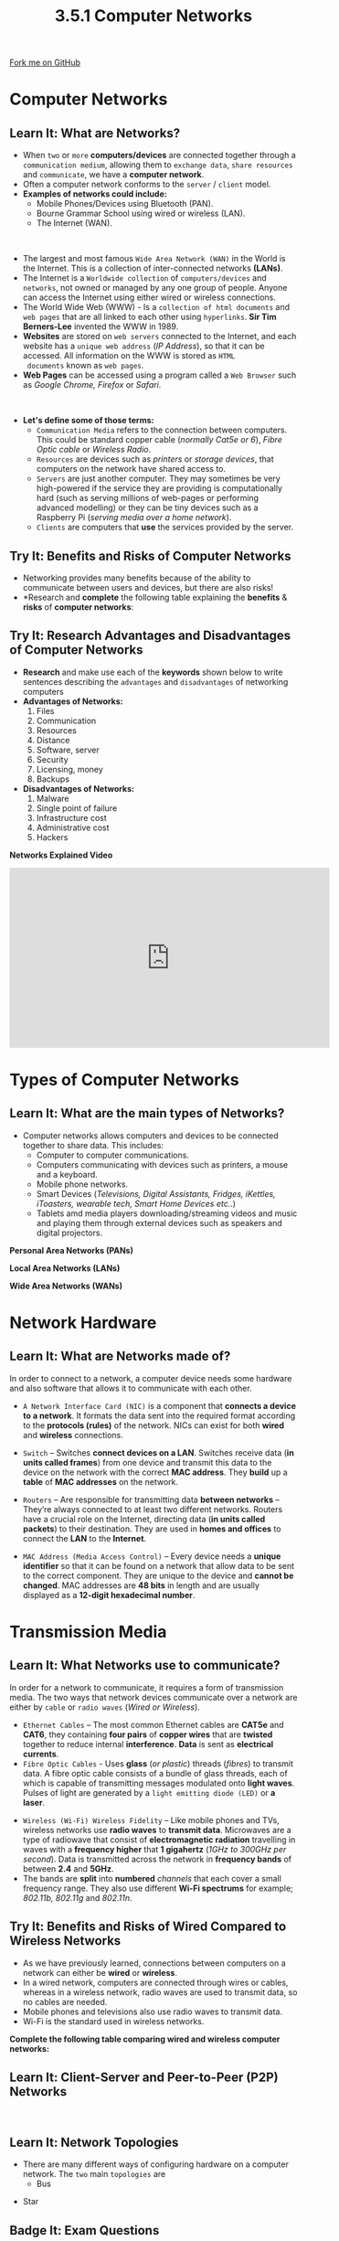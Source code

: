 #+STARTUP:indent
#+HTML_HEAD: <link rel="stylesheet" type="text/css" href="css/styles.css"/>
#+HTML_HEAD_EXTRA: <link href='http://fonts.googleapis.com/css?family=Ubuntu+Mono|Ubuntu' rel='stylesheet' type='text/css'>
#+OPTIONS: f:nil author:nil num:1 creator:nil timestamp:nil 
#+TITLE: 3.5.1 Computer Networks
#+AUTHOR: Stephen Fone

#+BEGIN_HTML
<div class=ribbon>
<a href="https://github.com/">Fork me on GitHub</a>
</div>
#+END_HTML
* COMMENT Use as a template
:PROPERTIES:
:HTML_CONTAINER_CLASS: activity
:END:
** Learn It
:PROPERTIES:
:HTML_CONTAINER_CLASS: learn
:END:

** Research It
:PROPERTIES:
:HTML_CONTAINER_CLASS: research
:END:

** Design It
:PROPERTIES:
:HTML_CONTAINER_CLASS: design
:END:

** Build It
:PROPERTIES:
:HTML_CONTAINER_CLASS: build
:END:

** Test It
:PROPERTIES:
:HTML_CONTAINER_CLASS: test
:END:

** Run It
:PROPERTIES:
:HTML_CONTAINER_CLASS: run
:END:

** Document It
:PROPERTIES:
:HTML_CONTAINER_CLASS: document
:END:

** Code It
:PROPERTIES:
:HTML_CONTAINER_CLASS: code
:END:

** Program It
:PROPERTIES:
:HTML_CONTAINER_CLASS: program
:END:

** Try It
:PROPERTIES:
:HTML_CONTAINER_CLASS: try
:END:

** Badge It
:PROPERTIES:
:HTML_CONTAINER_CLASS: badge
:END:

** Save It
:PROPERTIES:
:HTML_CONTAINER_CLASS: save
:END:

* Computer Networks
:PROPERTIES:
:HTML_CONTAINER_CLASS: activity
:END:
[[file:img/computer-network.jpg]]
** Learn It: What are Networks?
:PROPERTIES:
:HTML_CONTAINER_CLASS: learn
:END:
- When =two= or =more= *computers/devices* are connected together
  through a =communication medium=, allowing them to =exchange data=, =share resources= and =communicate=, we have a *computer network*.
- Often a computer network conforms to the =server= / =client= model.
- *Examples of networks could include:*
  - Mobile Phones/Devices using Bluetooth (PAN).
  - Bourne Grammar School using wired or wireless (LAN).
  - The Internet (WAN).
#+BEGIN_HTML
<br>
#+END_HTML
- The largest and most famous =Wide Area Network (WAN)= in the World is the Internet. This is a collection of
    inter-connected networks *(LANs)*.
- The Internet is a =Worldwide collection= of =computers/devices= and
  =networks=, not owned or managed by any one group of people. Anyone
  can access the Internet using either wired or wireless connections.
- The World Wide Web (WWW) - Is a =collection of html documents= and
  =web pages= that are all linked to each other using =hyperlinks=. *Sir Tim Berners-Lee* invented the WWW in 1989.
- *Websites* are stored on =web servers= connected to the Internet,
  and each website has a =unique web address= (/IP Address/), so that
  it can be accessed. All information on the WWW is stored as =HTML
  documents= known as =web pages=.
- *Web Pages* can be accessed using a program called a =Web Browser= such as /Google Chrome, Firefox/ or /Safari/.
#+BEGIN_HTML
<br>
#+END_HTML
- *Let's define some of those terms:*
  - =Communication Media= refers to the connection between computers. This could be standard copper cable (/normally Cat5e or 6/), /Fibre Optic cable/ or /Wireless Radio/.
  - =Resources= are devices such as /printers/ or /storage devices/, that computers on the network have shared access to.
  - =Servers= are just another computer. They may sometimes be very high-powered if the service they are providing is computationally hard (such as serving millions of web-pages or performing advanced modelling) or they can be tiny devices such as a Raspberry Pi (/serving media over a home network/).
  - =Clients= are computers that *use* the services provided by the server.

** Try It: Benefits and Risks of Computer Networks
:PROPERTIES:
:HTML_CONTAINER_CLASS: try
:END:
- Networking provides many benefits because of the ability to communicate between users and devices, but there are also risks!
- *Research and *complete* the following table explaining the *benefits* & *risks* of *computer networks*:
[[file:img/pro_con_net.png]]

** Try It: Research Advantages and Disadvantages of Computer Networks
:PROPERTIES:
:HTML_CONTAINER_CLASS: try
:END:  

- *Research* and make use each of the *keywords* shown below to write sentences describing the =advantages= and =disadvantages= of networking computers
- *Advantages of Networks:*
  1. Files
  2. Communication
  3. Resources
  4. Distance
  5. Software, server
  6. Security
  7. Licensing, money
  8. Backups
- *Disadvantages of Networks:*
  1. Malware
  2. Single point of failure
  3. Infrastructure cost
  4. Administrative cost
  5. Hackers

*Networks Explained Video*
#+BEGIN_HTML
<iframe width="560" height="315" src="https://www.youtube.com/embed/3QhU9jd03a0" frameborder="0" allow="accelerometer; autoplay; encrypted-media; gyroscope; picture-in-picture" allowfullscreen></iframe>
#+END_HTML

* Types of Computer Networks
:PROPERTIES:
:HTML_CONTAINER_CLASS: activity
:END:
** Learn It: What are the main types of Networks?
:PROPERTIES:
:HTML_CONTAINER_CLASS: learn
:END:
- Computer networks allows computers and devices to be connected together to share data. This includes:
  - Computer to computer communications.
  - Computers communicating with devices such as printers, a mouse and
    a keyboard.
  - Mobile phone networks.
  - Smart Devices (/Televisions, Digital Assistants, Fridges, iKettles, iToasters, wearable tech, Smart Home Devices etc../)
  - Tablets amd media players downloading/streaming videos and music and playing them through external devices such as speakers and digital projectors.

*Personal Area Networks (PANs)*
[[file:img/PAN_Info.png]]
[[file:img/PAN_Image.png]]

*Local Area Networks (LANs)*
[[file:img/LAN_Info.png]]
[[file:img/LAN_Image.png]]

*Wide Area Networks (WANs)*
[[file:img/WAN_Info.png]]
[[file:img/WAN_Image.png]]

* Network Hardware
:PROPERTIES:
:HTML_CONTAINER_CLASS: activity
:END:
** Learn It: What are Networks made of?
:PROPERTIES:
:HTML_CONTAINER_CLASS: learn
:END:
In order to connect to a network, a computer device needs some hardware and also software that allows it to communicate with each other.
- =A Network Interface Card (NIC)= is a component that *connects a device to a network*. It formats the data sent into the required format according to the *protocols (rules)* of the network. NICs can exist for both *wired* and *wireless* connections.
[[file:img/NIC_Card.png]]
- =Switch= – Switches *connect devices on a LAN*. Switches receive data (*in units called frames*) from one device and transmit this data to the device on the network with the correct *MAC address*. They *build* up a *table* of *MAC addresses* on the
  network.
[[file:img/Switch.png]]
- =Routers= – Are responsible for transmitting data *between networks* – They’re always connected to at least two different networks. Routers have a crucial role on the Internet, directing data (*in units called packets*) to their destination. They are used in *homes and offices* to connect the *LAN* to the *Internet*.
[[file:img/Router.png]]
- =MAC Address (Media Access Control)= – Every device needs a *unique identifier* so that it can be found on a network  that allow data to
  be sent to the correct component. They are unique to the device and *cannot be changed*. MAC addresses are *48 bits* in length and are usually displayed as a *12-digit hexadecimal number*.
[[file:img/MAC.png]]

* Transmission Media
:PROPERTIES:
:HTML_CONTAINER_CLASS: activity
:END:
** Learn It: What Networks use to communicate?
:PROPERTIES:
:HTML_CONTAINER_CLASS: learn
:END:
In order for a network to communicate, it requires a form of transmission media. The two ways that network devices communicate over
a network are either by =cable= or =radio waves= (/Wired or
Wireless/).
- =Ethernet Cables= – The most common Ethernet cables are *CAT5e* and
  *CAT6*, they containing *four pairs* of *copper wires* that are *twisted* together to reduce internal *interference*. *Data* is sent
  as *electrical currents*.
 [[file:img/Ethernet.png]]
- =Fibre Optic Cables= - Uses *glass* (/or plastic/) threads
  (/fibres/) to transmit data. A fibre optic cable consists of a bundle of glass threads, each of which is capable of transmitting
  messages modulated onto *light waves*. Pulses of light are generated by a =light emitting diode (LED)= or *a laser*.
[[file:img/Fibre.png]]
- =Wireless (Wi-Fi) Wireless Fidelity= – Like mobile phones and TVs, wireless networks use *radio waves* to *transmit data*. Microwaves are a type of
  radiowave that consist of *electromagnetic radiation* travelling in waves with a *frequency higher* that *1 gigahertz* (/1GHz to 300GHz
  per second/). Data is transmitted across the network in
  *frequency bands* of between *2.4* and *5GHz*.
- The bands are *split* into *numbered* /channels/ that each cover a small
  frequency range. They also use different *Wi-Fi spectrums* for example; /802.11b, 802.11g/ and /802.11n/.
[[file:img/Wireless.png]]

** Try It: Benefits and Risks of Wired Compared to Wireless Networks
:PROPERTIES:
:HTML_CONTAINER_CLASS: try
:END:
- As we have previously learned, connections between computers on a network can either be *wired* or *wireless*.
- In a wired network, computers are connected through wires or cables,
  whereas in a wireless network, radio waves are used to transmit data, so no cables are needed.
- Mobile phones and televisions also use radio waves to transmit data.
- Wi-Fi is the standard used in wireless networks.
*Complete the following table comparing wired and wireless computer networks:*
[[file:img/comp_wire_table.png]]
[[file:img/net_factors.png]]

** Learn It: Client-Server and Peer-to-Peer (P2P) Networks
:PROPERTIES:
:HTML_CONTAINER_CLASS: learn
:END:
[[file:img/Client_Server_Info.png]]
#+BEGIN_HTML
<br>
#+END_HTML
[[file:img/P2P_Info.png]]

** Learn It: Network Topologies
:PROPERTIES:
:HTML_CONTAINER_CLASS: learn
:END:
- There are many different ways of configuring hardware on a computer network. The =two= main =topologies= are
  - Bus
[[file:img/Bus_Info.png]]
[[file:img/Bus_Topology.png]]

  - Star
[[file:img/Star_Info.png]]
[[file:img/Star_Topology.png]]

** Badge It: Exam Questions
:PROPERTIES:
:HTML_CONTAINER_CLASS: badge
:END:
*** Silver - Answer the following exam questions:
1. In an office there are six computers, a scanner and a router
   connected together in a Local Area Network (LAN).
  - a) Define the term Local Area Network (LAN)? (1 Mark)
  - b) State three advantages of connecting the computers together
    into a Local Area Network? (3 Marks)

/Upload to Fundamentals of Computer Networks - Computer Networks: Silver on BourneToLearn/

** Badge It: Exam Questions
:PROPERTIES:
:HTML_CONTAINER_CLASS: badge
:END:
*** Gold - Answer the following exam questions:
1. Dishley Academy is connected to other schools in the area using a Wide Area Network (WAN).
  - a) Describe what is meant by a Wide Area Network (WAN)? (2 Marks)
  - b) Explain *two* of the potential benefits of using a WAN to connect the Academy to other schools? (4 Marks)
  - c) Explain *three* factors that can affect the performance of a network? (6 Marks)

/Upload to Fundamentals of Computer Networks - Computer Networks: Gold on BourneToLearn/

** Badge It: Exam Questions
:PROPERTIES:
:HTML_CONTAINER_CLASS: badge
:END:
*** Platinum - Answer the following two exam questions:
1. Jane works from home. She connects her laptop and television to her
   home Local Area Network (LAN). Jane uses a home router to connect her LAN together.
  - a) State the name of the hardware device inside the laptop that connects it to the LAN? (1 Mark)
  - b) Jane connects her devices to the router using either Ethernet or Wi-Fi.
    - i) State how an Ethernet connection is different to a Wi-Fi connection? (1 Mark)
    - ii) Jane's television lacks any wireless capability. State the
      name of the hardware Jane can use to allow her television to
      connect to the LAN wirelessy? (1 Mark)

2. Bill's graphic design business has ten members of staff, each
     with their own computer. The staff work together by sharing files
     between their computers.
  - a) The staff's computers are connected together in a Peer-to-Peer network.
    - i)Describe what is meant by a Peer-to-Peer (P2P) network? (2 Marks)
    - ii) Identify *two* benefits and *two* drawbacks of using a Peer-to-Peer (P2P) network? (4 Marks)
  - b) An IT consultant suggests the company should adopt a Client-Server network setup.
    - i) Describe what is meant by a Client-Server network? (2 Marks)
    - ii) Identify *two* benefits and *two* drawbacks of changing from
      a Peer-to-Peer (P2P) network to a Client-Server network? (4 Marks)

/Upload to Fundamentals of Computer Networks - Computer Networks: Platinum on BourneToLearn/
